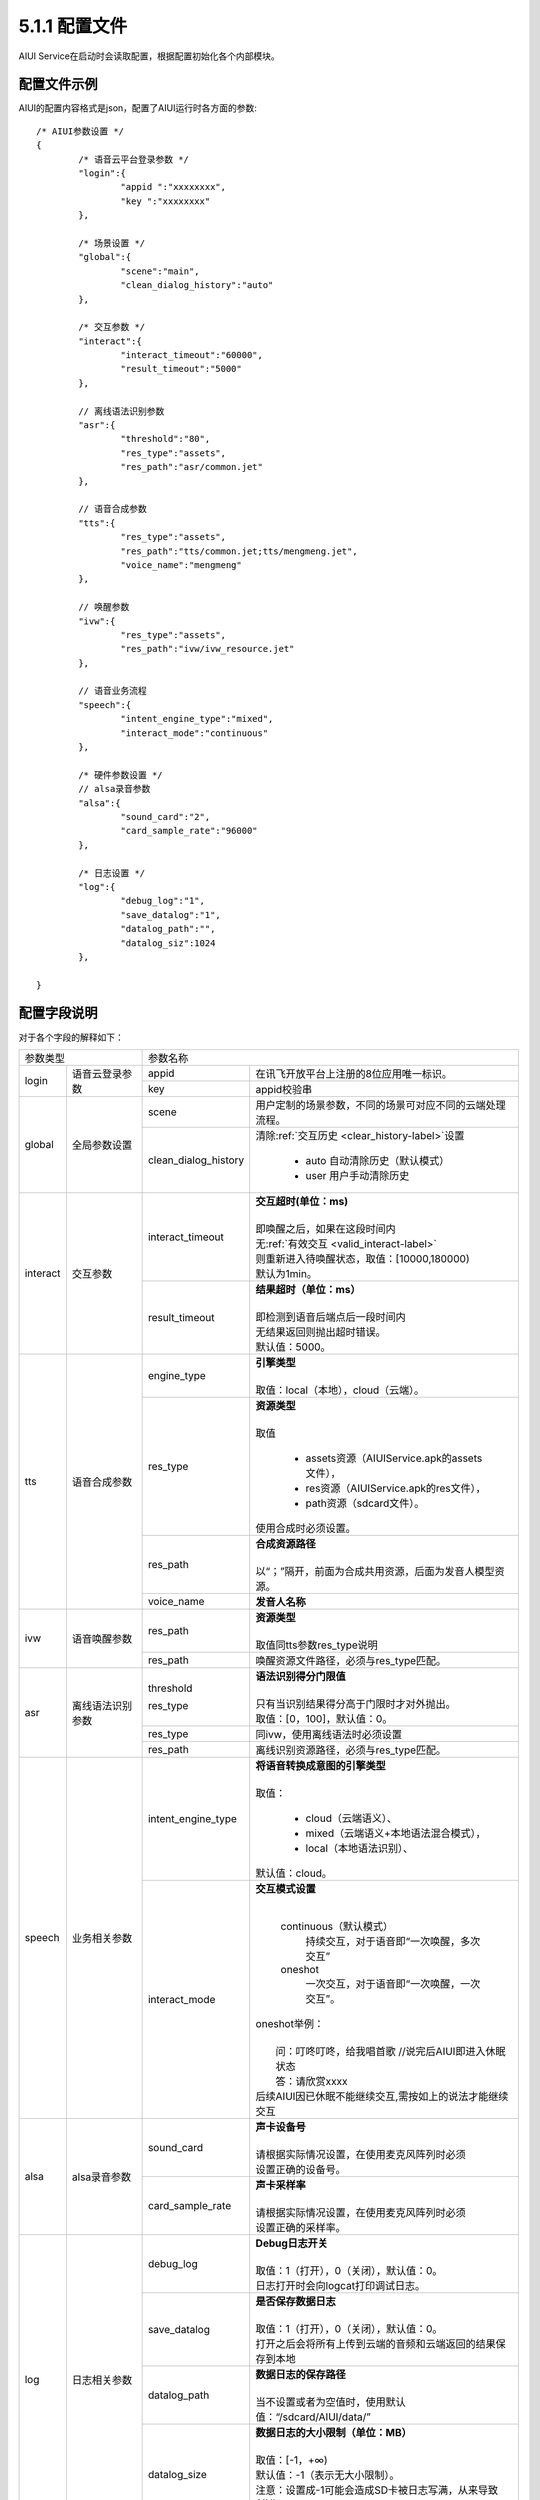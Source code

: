 .. _aiui_cfg_label:

5.1.1 配置文件
---------------

AIUI Service在启动时会读取配置，根据配置初始化各个内部模块。

配置文件示例
^^^^^^^^^^^^

AIUI的配置内容格式是json，配置了AIUI运行时各方面的参数::

	/* AIUI参数设置 */
	{
		/* 语音云平台登录参数 */
		"login":{
			"appid ":"xxxxxxxx",
			"key ":"xxxxxxxx"
		},
			
		/* 场景设置 */
		"global":{
			"scene":"main",
			"clean_dialog_history":"auto"
		},	

		/* 交互参数 */
		"interact":{
			"interact_timeout":"60000",
			"result_timeout":"5000"
		},
	
		// 离线语法识别参数
		"asr":{
			"threshold":"80",
			"res_type":"assets",
			"res_path":"asr/common.jet"
		},
		
		// 语音合成参数
		"tts":{
			"res_type":"assets",
			"res_path":"tts/common.jet;tts/mengmeng.jet",
			"voice_name":"mengmeng"
		},

		// 唤醒参数
		"ivw":{
			"res_type":"assets",
			"res_path":"ivw/ivw_resource.jet"
		},

		// 语音业务流程
		"speech":{
			"intent_engine_type":"mixed",
			"interact_mode":"continuous"
		},

		/* 硬件参数设置 */
		// alsa录音参数
		"alsa":{
			"sound_card":"2",
			"card_sample_rate":"96000"
		},

		/* 日志设置 */
		"log":{
			"debug_log":"1",
			"save_datalog":"1",
			"datalog_path":"",
			"datalog_siz":1024
		},
	
	}
	
配置字段说明
^^^^^^^^^^^^^

对于各个字段的解释如下：


+------------------------------+--------------------------------------------------------------------------------------+
|      参数类型                |         参数名称                                                                     |
+---------+--------------------+---------------------+----------------------------------------------------------------+
|         |                    |   appid             | | 在讯飞开放平台上注册的8位应用唯一标识。                      |
|login    |语音云登录参数      +---------------------+----------------------------------------------------------------+
|         |                    |   key               | | appid校验串                                                  |
+---------+--------------------+---------------------+----------------------------------------------------------------+
|         |                    |   scene             | | 用户定制的场景参数，不同的场景可对应不同的云端处理流程。     |
| global  | 全局参数设置       +---------------------+----------------------------------------------------------------+
|         |                    | clean_dialog_history| | 清除\ :ref:`交互历史 <clear_history-label>`\ 设置            |
|         |                    |                     |                                                                |
|         |                    |                     |   * auto 自动清除历史（默认模式）                              |
|         |                    |                     |   * user 用户手动清除历史                                      |
+---------+--------------------+---------------------+----------------------------------------------------------------+
|         |                    |   interact_timeout  | | **交互超时(单位：ms)**                                       |
|         |                    |                     | |                                                              |
|         |                    |                     | | 即唤醒之后，如果在这段时间内                                 |
|         |                    |                     | | 无\ :ref:`有效交互 <valid_interact-label>`\                  |
|         |                    |                     | | 则重新进入待唤醒状态，取值：[10000,180000)                   |
|         |                    |                     | | 默认为1min。                                                 |
|interact |交互参数            +---------------------+----------------------------------------------------------------+
|         |                    |   result_timeout    | | **结果超时（单位：ms）**                                     |
|         |                    |                     | |                                                              |
|         |                    |                     | | 即检测到语音后端点后一段时间内                               |
|         |                    |                     | | 无结果返回则抛出超时错误。                                   |
|         |                    |                     | | 默认值：5000。                                               |
+---------+--------------------+---------------------+----------------------------------------------------------------+
|         |                    |   engine_type       | | **引擎类型**                                                 |
|         |                    |                     | |                                                              |
|         |                    |                     | | 取值：local（本地），cloud（云端）。                         |
|         |                    +---------------------+----------------------------------------------------------------+
|         |                    |   res_type          | | **资源类型**                                                 |
|         |                    |                     | |                                                              |
|         |                    |                     | | 取值                                                         |
|         |                    |                     |                                                                |
|         |                    |                     |    *  assets资源（AIUIService.apk的assets文件），              |
|         |                    |                     |    *  res资源（AIUIService.apk的res文件），                    |
|         |                    |                     |    *  path资源（sdcard文件）。                                 |
|         |                    |                     |                                                                |
|         |                    |                     | | 使用合成时必须设置。                                         |
|tts      |语音合成参数        +---------------------+----------------------------------------------------------------+
|         |                    |   res_path          | | **合成资源路径**                                             |
|         |                    |                     | |                                                              |
|         |                    |                     | | 以“；”隔开，前面为合成共用资源，后面为发音人模型资源。       |
|         |                    +---------------------+----------------------------------------------------------------+
|         |                    |   voice_name        | | **发音人名称**                                               |
+---------+--------------------+---------------------+----------------------------------------------------------------+
|         |                    |                     | | **资源类型**                                                 |
|         |                    |                     | |                                                              |
|         |                    |   res_path          | | 取值同tts参数res_type说明                                    |
|ivw      |语音唤醒参数        +---------------------+----------------------------------------------------------------+
|         |                    |   res_path          | | 唤醒资源文件路径，必须与res_type匹配。                       |
+---------+--------------------+---------------------+----------------------------------------------------------------+
|         |                    |   threshold         | | **语法识别得分门限值**                                       |
|         |                    |                     | |                                                              |
|         |                    |                     | | 只有当识别结果得分高于门限时才对外抛出。                     |
|         |                    |   res_type          | | 取值：[0，100]，默认值：0。                                  |
|asr      |离线语法识别参数    +---------------------+----------------------------------------------------------------+
|         |                    |   res_type          | | 同ivw，使用离线语法时必须设置                                |
|         |                    +---------------------+----------------------------------------------------------------+
|         |                    |   res_path          | | 离线识别资源路径，必须与res_type匹配。                       |
+---------+--------------------+---------------------+----------------------------------------------------------------+
|         |                    |  intent_engine_type | | **将语音转换成意图的引擎类型**                               |
|         |                    |                     | |                                                              |
|         |                    |                     | | 取值：                                                       |
|         |                    |                     |                                                                |
|         |                    |                     |     * cloud（云端语义）、                                      |
|         |                    |                     |     * mixed（云端语义+本地语法混合模式），                     |
| speech  |业务相关参数        |                     |     * local（本地语法识别）、                                  |
|         |                    |                     |                                                                |
|         |                    |                     | | 默认值：cloud。                                              |
|         |                    +---------------------+----------------------------------------------------------------+
|         |                    |   interact_mode     | | **交互模式设置**                                             |
|         |                    |                     | |                                                              |
|         |                    |                     |                                                                |
|         |                    |                     |   continuous（默认模式）                                       |
|         |                    |                     |     持续交互，对于语音即“一次唤醒，多次交互”                   |
|         |                    |                     |   oneshot                                                      |
|         |                    |                     |     一次交互，对于语音即“一次唤醒，一次交互”。                 |
|         |                    |                     |                                                                |
|         |                    |                     | | oneshot举例：                                                |
|         |                    |                     | |                                                              |
|         |                    |                     | |   问：叮咚叮咚，给我唱首歌 //说完后AIUI即进入休眠状态        |
|         |                    |                     | |   答：请欣赏xxxx                                             |
|         |                    |                     | | 后续AIUI因已休眠不能继续交互,需按如上的说法才能继续交互      |
+---------+--------------------+---------------------+----------------------------------------------------------------+
|         |                    |   sound_card        | | **声卡设备号**                                               |
|         |                    |                     | |                                                              |
|         |                    |                     | | 请根据实际情况设置，在使用麦克风阵列时必须                   |
|alsa     |alsa录音参数        |                     | | 设置正确的设备号。                                           |
|         |                    +---------------------+----------------------------------------------------------------+
|         |                    |  card_sample_rate   | | **声卡采样率**                                               |
|         |                    |                     | |                                                              |
|         |                    |                     | | 请根据实际情况设置，在使用麦克风阵列时必须                   |
|         |                    |                     | | 设置正确的采样率。                                           |
+---------+--------------------+---------------------+----------------------------------------------------------------+
|         |                    |   debug_log         | | **Debug日志开关**                                            |
|         |                    |                     | |                                                              |
|         |                    |                     | | 取值：1（打开），0（关闭），默认值：0。                      |
|         |                    |                     | | 日志打开时会向logcat打印调试日志。                           |
|         |                    +---------------------+----------------------------------------------------------------+
|         |                    |   save_datalog      | | **是否保存数据日志**                                         |
|         |                    |                     | |                                                              |
|         |                    |                     | | 取值：1（打开），0（关闭），默认值：0。                      |
|         |                    |                     | | 打开之后会将所有上传到云端的音频和云端返回的结果保存到本地   |
|         |                    +---------------------+----------------------------------------------------------------+
|log      | 日志相关参数       |   datalog_path      | | **数据日志的保存路径**                                       |
|         |                    |                     | |                                                              |
|         |                    |                     | | 当不设置或者为空值时，使用默认值：“/sdcard/AIUI/data/”       |
|         |                    +---------------------+----------------------------------------------------------------+
|         |                    |                     | | **数据日志的大小限制（单位：MB）**                           |
|         |                    |                     | |                                                              |
|         |                    |                     | | 取值：[-1，+∞)                                               |
|         |                    |   datalog_size      | | 默认值：-1（表示无大小限制）。                               |
|         |                    |                     | | 注意：设置成-1可能会造成SD卡被日志写满，从来导致AIUI         |
|         |                    |                     | | Service性能下降，影响体验效果。                              |
+---------+--------------------+---------------------+----------------------------------------------------------------+

                                                                                                                      
